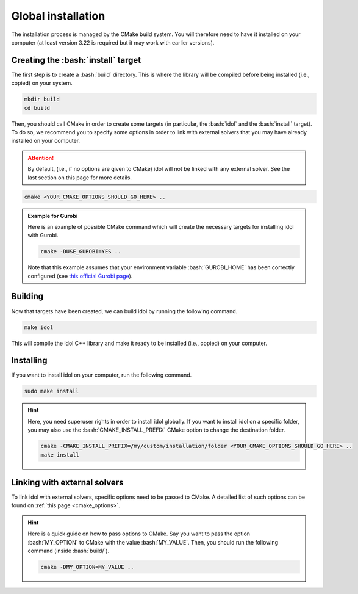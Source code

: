 .. _basics_installation:

.. role:: bash(code)
   :language: bash

Global installation
===================

The installation process is managed by the CMake build system. You will therefore need to have it
installed on your computer (at least version 3.22 is required but it may work with earlier versions).

Creating the :bash:`install` target
-----------------------------------

The first step is to create a :bash:`build` directory.
This is where the library will be compiled before being installed (i.e., copied) on your system.

.. code-block:: bash

    mkdir build
    cd build

Then, you should call CMake in order to create some targets (in particular, the :bash:`idol` and the :bash:`install` target).
To do so, we recommend you to specify some options in order to link with external solvers that you may have
already installed on your computer.

.. attention::

    By default, (i.e., if no options are given to CMake) idol will not be linked with any external solver.
    See the last section on this page for more details.

.. code-block:: bash

    cmake <YOUR_CMAKE_OPTIONS_SHOULD_GO_HERE> ..

.. admonition:: Example for Gurobi

    Here is an example of possible CMake command which will create the necessary targets for installing idol with Gurobi.

    .. code-block:: bash

        cmake -DUSE_GUROBI=YES ..

    Note that this example assumes that your environment variable :bash:`GUROBI_HOME` has been correctly configured
    (see `this official Gurobi page <https://www.gurobi.com/documentation/10.0/quickstart_linux/software_installation_guid.html>`_).

Building
--------

Now that targets have been created, we can build idol by running the following command.

.. code-block:: bash

    make idol

This will compile the idol C++ library and make it ready to be installed (i.e., copied) on your computer.

Installing
----------

If you want to install idol on your computer, run the following command.

.. code-block:: bash

    sudo make install

.. hint::

    Here, you need superuser rights in order to install idol globally. If you want to install idol on a specific folder,
    you may also use the :bash:`CMAKE_INSTALL_PREFIX` CMake option to change the destination folder.

    .. code-block:: bash

        cmake -CMAKE_INSTALL_PREFIX=/my/custom/installation/folder <YOUR_CMAKE_OPTIONS_SHOULD_GO_HERE> ..
        make install

Linking with external solvers
------------------------------

To link idol with external solvers, specific options need to be passed to CMake.
A detailed list of such options can be found on :ref:`this page <cmake_options>`.

.. hint::

    Here is a quick guide on how to pass options to CMake. Say you want
    to pass the option :bash:`MY_OPTION` to CMake with the value :bash:`MY_VALUE`. Then, you should run the following
    command (inside :bash:`build/`).

    .. code-block:: bash

        cmake -DMY_OPTION=MY_VALUE ..

